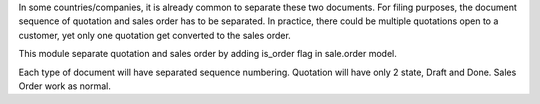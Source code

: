 In some countries/companies, it is already common to separate these two documents.
For filing purposes, the document sequence of quotation and sales order
has to be separated. In practice, there could be multiple quotations open
to a customer, yet only one quotation get converted to the sales order.

This module separate quotation and sales order by adding is_order flag in
sale.order model.

Each type of document will have separated sequence numbering.
Quotation will have only 2 state, Draft and Done. Sales Order work as normal.

